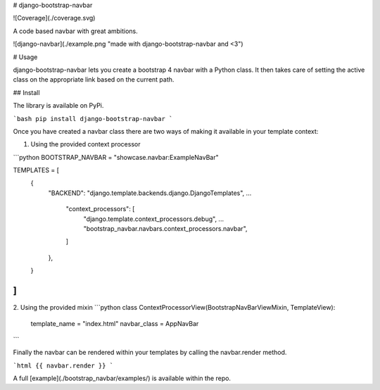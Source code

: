 # django-bootstrap-navbar

![Coverage](./coverage.svg)

A code based navbar with great ambitions.

![django-navbar](./example.png "made with django-bootstrap-navbar and <3")

# Usage

django-bootstrap-navbar lets you create a bootstrap 4 navbar with a Python class. It then takes care of setting the active class on the appropriate link based on the current path.

## Install

The library is available on PyPi.

```bash
pip install django-bootstrap-navbar
```

Once you have created a navbar class there are two ways of making it available in your template context:

1. Using the provided context processor

```python
BOOTSTRAP_NAVBAR = "showcase.navbar:ExampleNavBar"

TEMPLATES = [
    {
        "BACKEND": "django.template.backends.django.DjangoTemplates",
        ...
            "context_processors": [
                "django.template.context_processors.debug",
                ...
                "bootstrap_navbar.navbars.context_processors.navbar",
            ]
        },
    }
]
```

2. Using the provided mixin
```python
class ContextProcessorView(BootstrapNavBarViewMixin, TemplateView):
    template_name = "index.html"
    navbar_class = AppNavBar
```

Finally the navbar can be rendered within your templates by calling the navbar.render method.

```html
{{ navbar.render }}
```

A full [example](./bootstrap_navbar/examples/) is available within the repo.


